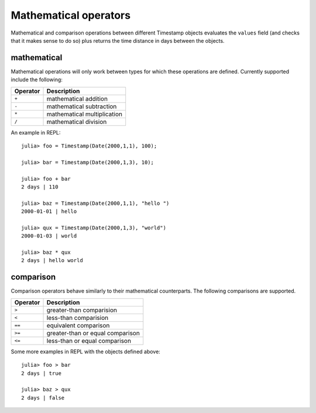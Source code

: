 Mathematical operators
======================

Mathematical and comparison operations between different Timestamp objects evaluates the ``values`` field (and checks that it 
makes sense to do so) plus returns the time distance in days between the objects. 

mathematical 
------------

Mathematical operations will only work between types for which these operations are defined. Currently supported include the 
following:

+-----------+-----------------------------+
| Operator  | Description                 |
+===========+=============================+
| ``+``     | mathematical addition       |
+-----------+-----------------------------+
| ``-``     | mathematical subtraction    |
+-----------+-----------------------------+
| ``*``     | mathematical multiplication |
+-----------+-----------------------------+
| ``/``     | mathematical division       |
+-----------+-----------------------------+

An example in REPL::

    julia> foo = Timestamp(Date(2000,1,1), 100);

    julia> bar = Timestamp(Date(2000,1,3), 10);

    julia> foo + bar
    2 days | 110

    julia> baz = Timestamp(Date(2000,1,1), "hello ")
    2000-01-01 | hello 

    julia> qux = Timestamp(Date(2000,1,3), "world")
    2000-01-03 | world

    julia> baz * qux
    2 days | hello world

comparison
----------

Comparison operators behave similarly to their mathematical counterparts. The following comparisons are supported.

+----------+----------------------------------+
| Operator | Description                      |
+==========+==================================+
| ``>``    | greater-than comparision         |
+----------+----------------------------------+
| ``<``    | less-than comparision            |
+----------+----------------------------------+
| ``==``   | equivalent comparison            |
+----------+----------------------------------+
| ``>=``   | greater-than or equal comparison |
+----------+----------------------------------+
| ``<=``   | less-than or equal comparison    |
+----------+----------------------------------+

Some more examples in REPL with the objects defined above::

    julia> foo > bar
    2 days | true

    julia> baz > qux
    2 days | false
